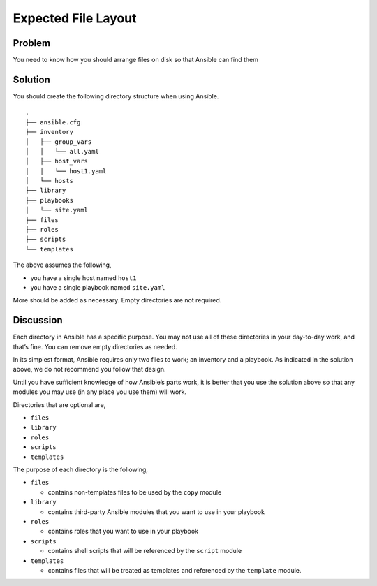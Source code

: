 Expected File Layout
====================

Problem
-------

You need to know how you should arrange files on disk so that Ansible can find them

Solution
--------

You should create the following directory structure when using Ansible. ::

   .
   ├── ansible.cfg
   ├── inventory
   │   ├── group_vars
   │   │   └── all.yaml
   │   ├── host_vars
   │   │   └── host1.yaml
   │   └── hosts
   ├── library
   ├── playbooks
   │   └── site.yaml
   ├── files
   ├── roles
   ├── scripts
   └── templates

The above assumes the following,

* you have a single host named ``host1``
* you have a single playbook named ``site.yaml``

More should be added as necessary. Empty directories are not required.

Discussion
----------

Each directory in Ansible has a specific purpose. You may not use all
of these directories in your day-to-day work, and that’s fine. You can
remove empty directories as needed.

In its simplest format, Ansible requires only two files to work; an
inventory and a playbook. As indicated in the solution above, we do
not recommend you follow that design.

Until you have sufficient knowledge of how Ansible’s parts work, it is
better that you use the solution above so that any modules you may use
(in any place you use them) will work.

Directories that are optional are,

* ``files``
* ``library``
* ``roles``
* ``scripts``
* ``templates``

The purpose of each directory is the following,

* ``files``

  * contains non-templates files to be used by the ``copy`` module

* ``library``

  * contains third-party Ansible modules that you want to use in your playbook

* ``roles``

  * contains roles that you want to use in your playbook

* ``scripts``

  * contains shell scripts that will be referenced by the ``script`` module

* ``templates``

  * contains files that will be treated as templates and referenced by the
    ``template`` module.
